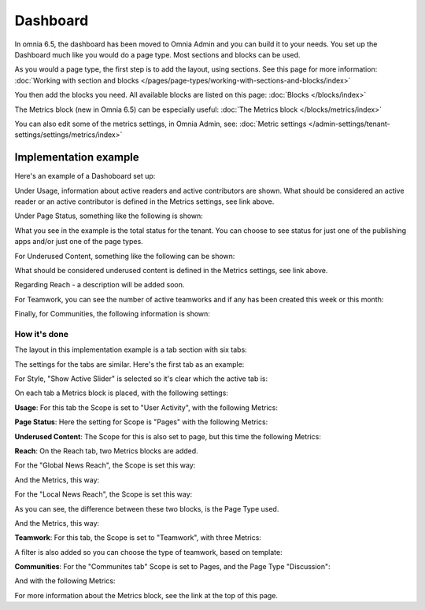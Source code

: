 Dashboard
===========

In omnia 6.5, the dashboard has been moved to Omnia Admin and you can build it to your needs. You set up the Dashboard much like you would do a page type. Most sections and blocks can be used.

.. image:: dashboard-new.png

As you would a page type, the first step is to add the layout, using sections. See this page for more information: :doc:`Working with section and blocks </pages/page-types/working-with-sections-and-blocks/index>`

You then add the blocks you need. All available blocks are listed on this page: :doc:`Blocks </blocks/index>`

The Metrics block (new in Omnia 6.5) can be especially useful: :doc:`The Metrics block </blocks/metrics/index>`

You can also edit some of the metrics settings, in Omnia Admin, see: :doc:`Metric settings </admin-settings/tenant-settings/settings/metrics/index>`

Implementation example
************************

Here's an example of a Dashoboard set up:

.. image:: admin-dashboard-usage.png

Under Usage, information about active readers and active contributors are shown. What should be considered an active reader or an active contributor is defined in the Metrics settings, see link above.

Under Page Status, something like the following is shown:

.. image:: admin-dashboard-page-status.png

What you see in the example is the total status for the tenant. You can choose to see status for just one of the publishing apps and/or just one of the page types.

For Underused Content, something like the following can be shown:

.. image:: admin-dashboard-underused-content.png

What should be considered underused content is defined in the Metrics settings, see link above.

Regarding Reach - a description will be added soon.

.. image:: admin-dashboard-reach.png

For Teamwork, you can see the number of active teamworks and if any has been created this week or this month:

.. image:: admin-dashboard-teamwork.png

Finally, for Communities, the following information is shown:

.. image:: admin-dashboard-communities.png

How it's done
-----------------
The layout in this implementation example is a tab section with six tabs:

.. image:: dashboard-example-tab-section.png

The settings for the tabs are similar. Here's the first tab as an example:

.. image:: dashboard-example-tab-settings.png

For Style, "Show Active Slider" is selected so it's clear which the active tab is:

.. image:: dashboard-example-tab-settings-style.png

On each tab a Metrics block is placed, with the following settings:

**Usage**: For this tab the Scope is set to "User Activity",  with the following Metrics:

.. image:: dashboard-example-tab-usage.png

**Page Status**: Here the setting for Scope is "Pages" with the following Metrics:

.. image:: dashboard-example-tab-page-status.png

**Underused Content**: The Scope for this is also set to page, but this time the following Metrics:

.. image:: dashboard-example-tab-page-underused.png

**Reach**: On the Reach tab, two Metrics blocks are added.

For the "Global News Reach", the Scope is set this way:

.. image:: dashboard-example-tab-page-reach-news.png

And the Metrics, this way:

.. image:: dashboard-example-tab-page-reach-news-metrics.png

For the "Local News Reach", the Scope is set this way:

.. image:: dashboard-example-tab-page-reach-news-local.png

As you can see, the difference between these two blocks, is the Page Type used.

And the Metrics, this way:

.. image:: dashboard-example-tab-page-reach-news-local-metrics.png

**Teamwork**: For this tab, the Scope is set to "Teamwork", with three Metrics:

.. image:: dashboard-example-tab-teamwork.png

A filter is also added so you can choose the type of teamwork, based on template:

.. image:: dashboard-example-tab-teamwork-filter.png

**Communities**: For the "Communites tab" Scope is set to Pages, and the Page Type "Discussion":

.. image:: dashboard-example-tab-communities-scope.png

And with the following Metrics:

.. image:: dashboard-example-tab-communities-metrics.png

For more information about the Metrics block, see the link at the top of this page.
